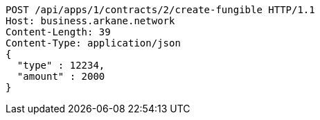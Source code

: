 [source,http,options="nowrap"]
----
POST /api/apps/1/contracts/2/create-fungible HTTP/1.1
Host: business.arkane.network
Content-Length: 39
Content-Type: application/json
{
  "type" : 12234,
  "amount" : 2000
}
----
